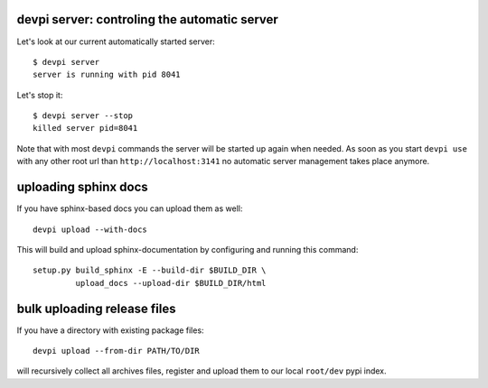 devpi server: controling the automatic server
+++++++++++++++++++++++++++++++++++++++++++++

Let's look at our current automatically started server::

    $ devpi server 
    server is running with pid 8041

Let's stop it::

    $ devpi server --stop
    killed server pid=8041

Note that with most ``devpi`` commands the server will be started
up again when needed.  As soon as you start ``devpi use`` with 
any other root url than ``http://localhost:3141`` no automatic 
server management takes place anymore.

uploading sphinx docs
++++++++++++++++++++++++++++++++

If you have sphinx-based docs you can upload them as well::

    devpi upload --with-docs

This will build and upload sphinx-documentation by configuring and running
this command::

    setup.py build_sphinx -E --build-dir $BUILD_DIR \
             upload_docs --upload-dir $BUILD_DIR/html


bulk uploading release files
++++++++++++++++++++++++++++++++

If you have a directory with existing package files::

    devpi upload --from-dir PATH/TO/DIR

will recursively collect all archives files, register
and upload them to our local ``root/dev`` pypi index.
